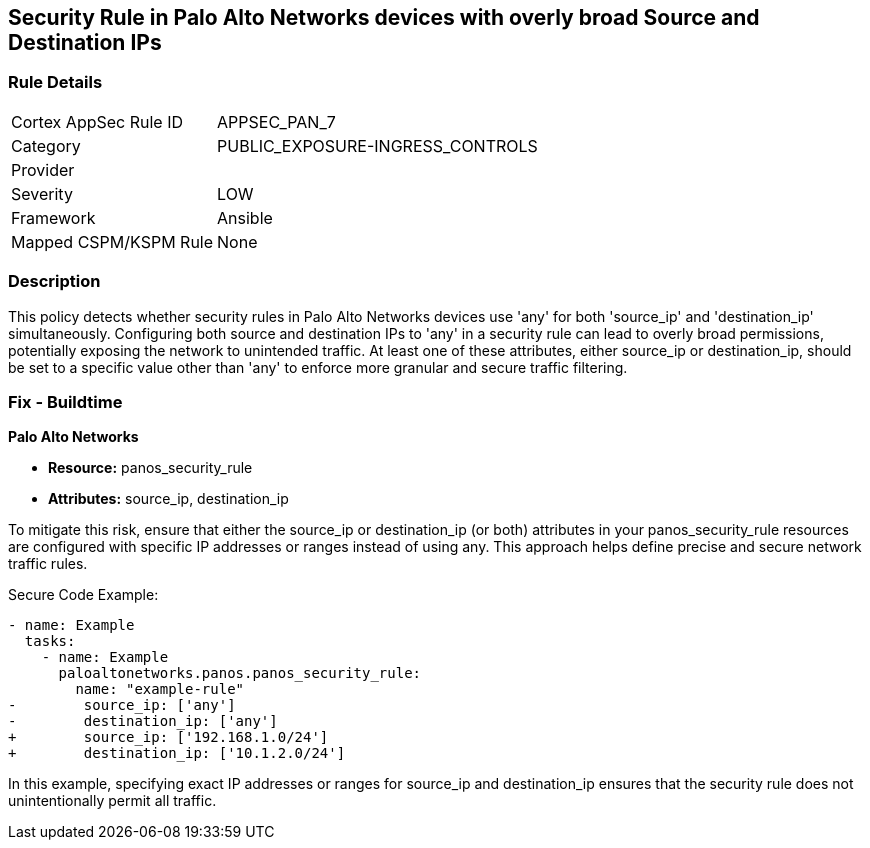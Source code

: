 == Security Rule in Palo Alto Networks devices with overly broad Source and Destination IPs

=== Rule Details

[cols="1,2"]
|===
|Cortex AppSec Rule ID |APPSEC_PAN_7
|Category |PUBLIC_EXPOSURE-INGRESS_CONTROLS
|Provider |
|Severity |LOW
|Framework |Ansible
|Mapped CSPM/KSPM Rule |None
|===


=== Description

This policy detects whether security rules in Palo Alto Networks devices use 'any' for both 'source_ip' and 'destination_ip' simultaneously. Configuring both source and destination IPs to 'any' in a security rule can lead to overly broad permissions, potentially exposing the network to unintended traffic. At least one of these attributes, either source_ip or destination_ip, should be set to a specific value other than 'any' to enforce more granular and secure traffic filtering.

=== Fix - Buildtime

*Palo Alto Networks*

* *Resource:* panos_security_rule
* *Attributes:* source_ip, destination_ip

To mitigate this risk, ensure that either the source_ip or destination_ip (or both) attributes in your panos_security_rule resources are configured with specific IP addresses or ranges instead of using any. This approach helps define precise and secure network traffic rules.

Secure Code Example:

[source,yaml]
----
- name: Example
  tasks:
    - name: Example
      paloaltonetworks.panos.panos_security_rule:
        name: "example-rule"
-        source_ip: ['any']
-        destination_ip: ['any']
+        source_ip: ['192.168.1.0/24']
+        destination_ip: ['10.1.2.0/24']
----

In this example, specifying exact IP addresses or ranges for source_ip and destination_ip ensures that the security rule does not unintentionally permit all traffic.
